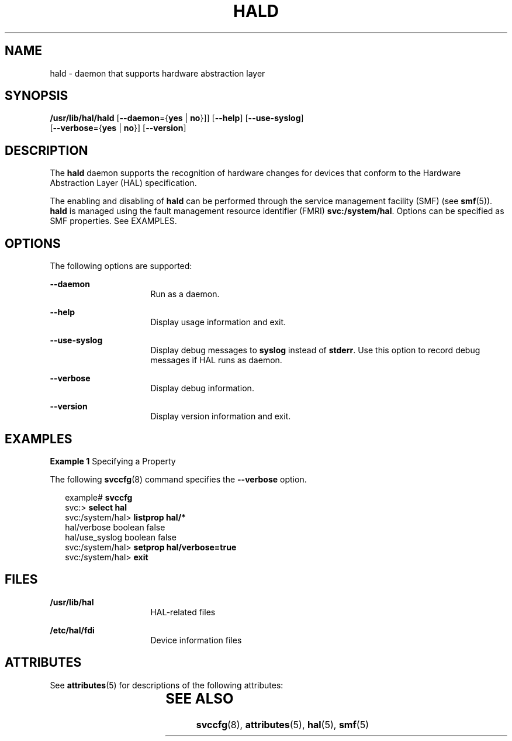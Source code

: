 '\" te
.\" Copyright (c) 2006, Sun Microsystems, Inc. All Rights Reserved
.\" The contents of this file are subject to the terms of the Common Development and Distribution License (the "License").  You may not use this file except in compliance with the License.
.\" You can obtain a copy of the license at usr/src/OPENSOLARIS.LICENSE or http://www.opensolaris.org/os/licensing.  See the License for the specific language governing permissions and limitations under the License.
.\" When distributing Covered Code, include this CDDL HEADER in each file and include the License file at usr/src/OPENSOLARIS.LICENSE.  If applicable, add the following below this CDDL HEADER, with the fields enclosed by brackets "[]" replaced with your own identifying information: Portions Copyright [yyyy] [name of copyright owner]
.TH HALD 8 "Jul 2, 2008"
.SH NAME
hald \- daemon that supports hardware abstraction layer
.SH SYNOPSIS
.LP
.nf
\fB/usr/lib/hal/hald\fR  [\fB--daemon\fR={\fByes\fR | \fBno\fR}]] [\fB--help\fR] [\fB--use-syslog\fR]
 [\fB--verbose\fR={\fByes\fR | \fBno\fR}] [\fB--version\fR]
.fi

.SH DESCRIPTION
.sp
.LP
The \fBhald\fR daemon supports the recognition of hardware changes for devices
that conform to the Hardware Abstraction Layer (HAL) specification.
.sp
.LP
The enabling and disabling of \fBhald\fR can be performed through the service
management facility (SMF) (see \fBsmf\fR(5)). \fBhald\fR is managed using the
fault management resource identifier (FMRI) \fBsvc:/system/hal\fR. Options can
be specified as SMF properties. See EXAMPLES.
.SH OPTIONS
.sp
.LP
The following options are supported:
.sp
.ne 2
.na
\fB\fB--daemon\fR\fR
.ad
.RS 16n
Run as a daemon.
.RE

.sp
.ne 2
.na
\fB\fB--help\fR\fR
.ad
.RS 16n
Display usage information and exit.
.RE

.sp
.ne 2
.na
\fB\fB--use-syslog\fR\fR
.ad
.RS 16n
Display debug messages to \fBsyslog\fR instead of \fBstderr\fR. Use this option
to record debug messages if HAL runs as daemon.
.RE

.sp
.ne 2
.na
\fB\fB--verbose\fR\fR
.ad
.RS 16n
Display debug information.
.RE

.sp
.ne 2
.na
\fB\fB--version\fR\fR
.ad
.RS 16n
Display version information and exit.
.RE

.SH EXAMPLES
.LP
\fBExample 1 \fRSpecifying a Property
.sp
.LP
The following \fBsvccfg\fR(8) command specifies the \fB--verbose\fR option.

.sp
.in +2
.nf
example# \fBsvccfg\fR
svc:> \fBselect hal\fR
svc:/system/hal> \fBlistprop hal/*\fR
hal/verbose          boolean  false
hal/use_syslog       boolean  false
svc:/system/hal> \fBsetprop hal/verbose=true\fR
svc:/system/hal> \fBexit\fR
.fi
.in -2
.sp

.SH FILES
.sp
.ne 2
.na
\fB\fB/usr/lib/hal\fR\fR
.ad
.RS 16n
HAL-related files
.RE

.sp
.ne 2
.na
\fB\fB/etc/hal/fdi\fR\fR
.ad
.RS 16n
Device information files
.RE

.SH ATTRIBUTES
.sp
.LP
See \fBattributes\fR(5) for descriptions of the following attributes:
.sp

.sp
.TS
box;
c | c
l | l .
ATTRIBUTE TYPE	ATTRIBUTE VALUE
_
Interface Stability	Volatile
.TE

.SH SEE ALSO
.sp
.LP
\fBsvccfg\fR(8), \fBattributes\fR(5), \fBhal\fR(5), \fBsmf\fR(5)
